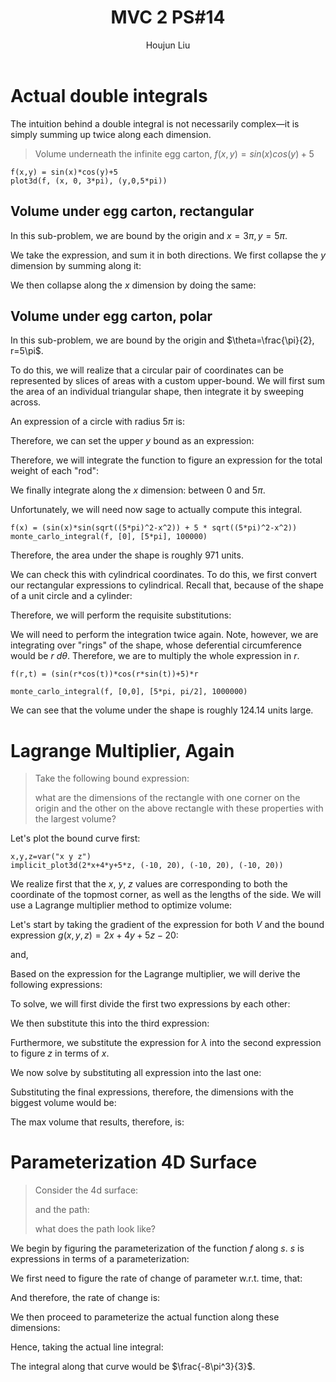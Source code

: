 :PROPERTIES:
:ID:       CA2FA61D-FF50-4ECA-8B2D-D359AF0E35F2
:END:
#+title: MVC 2 PS#14
#+author: Houjun Liu

* Actual double integrals
The intuition behind a double integral is not necessarily complex---it is simply summing up twice along each dimension.

#+begin_quote
Volume underneath the infinite egg carton, $f(x,y) = sin(x)cos(y)+5$
#+end_quote

#+begin_src sage
f(x,y) = sin(x)*cos(y)+5
plot3d(f, (x, 0, 3*pi), (y,0,5*pi))
#+end_src

#+RESULTS:

#+DOWNLOADED: screenshot @ 2022-03-06 22:03:12
[[file:2022-03-06_22-03-12_screenshot.png]]


** Volume under egg carton, rectangular
In this sub-problem, we are bound by the origin and $x=3\pi,y=5\pi$.

We take the expression, and sum it in both directions. We first collapse the $y$ dimension by summing along it:

\begin{align}
   g(x,y) &= \int^{5\pi}_0 sin(x)cos(y)+5\ dy\\
&= \left (sin(x)sin(y) + 5y \right)|^{5\pi}_{0}\\
&= 25\pi
\end{align}

We then collapse along the $x$ dimension by doing the same:

\begin{align}
   h(x) &= \int^{3\pi}_0 25\pi\ dx \\
&= 25\pi x | ^{3\pi}_0\\
&= 75{\pi}^2
\end{align}

** Volume under egg carton, polar
In this sub-problem, we are bound by the origin and $\theta=\frac{\pi}{2}, r=5\pi$.

To do this, we will realize that a circular pair of coordinates can be represented by slices of areas with a custom upper-bound. We will first sum the area of an individual triangular shape, then integrate it by sweeping across.

An expression of a circle with radius $5\pi$ is:

\begin{equation}
x^2 + y^2 = (5 \pi)^2
\end{equation}

Therefore, we can set the upper $y$ bound as an expression:

\begin{equation}
   y = \sqrt{(5\pi)^2-x^2}
\end{equation}

Therefore, we will integrate the function to figure an expression for the total weight of each "rod":

\begin{align}
   &\int^{\sqrt{(5\pi)^2-x^2}}_0 (sin(x)cos(y)+5)\ dy\\
\Rightarrow&\ \left \left(sin(x)sin(y) + 5y \right)\right|^{\sqrt{(5\pi)^2-x^2}}_0\\
\Rightarrow&\ \left \left(sin(x)sin(\sqrt{(5\pi)^2-x^2}) + 5\sqrt{(5\pi)^2-x^2} \right)
\end{align}

We finally integrate along the $x$ dimension: between $0$ and $5\pi$.

\begin{align}
   \int^{5\pi}_0  \left(sin(x)sin(\sqrt{(5\pi)^2-x^2}) + 5\sqrt{(5\pi)^2-x^2} \right) dx
\end{align}

Unfortunately, we will need now sage to actually compute this integral.

#+begin_src sage
f(x) = (sin(x)*sin(sqrt((5*pi)^2-x^2)) + 5 * sqrt((5*pi)^2-x^2))
monte_carlo_integral(f, [0], [5*pi], 100000)
#+end_src

#+RESULTS:
: (971.9771885607114, 0.8679146967351238)

Therefore, the area under the shape is roughly $971$ units.

We can check this with cylindrical coordinates. To do this, we first convert our rectangular expressions to cylindrical. Recall that, because of the shape of a unit circle and a cylinder:

\begin{equation}
   \begin{cases}
   x = r\ cos (\theta)\\
   y = r\ sin (\theta)\\
z = z
\end{cases}
\end{equation}

Therefore, we will perform the requisite substitutions:

\begin{align}
   z = f(r, \theta) &= sin(x)cos(y)+5\\
&= sin(r\ cos(\theta))cos(r\ sin(\theta))+5
\end{align}

We will need to perform the integration twice again. Note, however, we are integrating over "rings" of the shape, whose deferential circumference would be $r\ d\theta$. Therefore, we are to multiply the whole expression in $r$.

#+begin_src sage
f(r,t) = (sin(r*cos(t))*cos(r*sin(t))+5)*r

monte_carlo_integral(f, [0,0], [5*pi, pi/2], 1000000)
#+end_src

#+RESULTS:
: (971.0168759128178, 0.5744063411022295)

We can see that the volume under the shape is roughly $124.14$ units large.

* Lagrange Multiplier, Again
#+begin_quote
Take the following bound expression:

\begin{equation}
   2x+4y+5z = 20 
\end{equation}

what are the dimensions of the rectangle with one corner on the origin and the other on the above rectangle with these properties with the largest volume?
#+end_quote

Let's plot the bound curve first:

#+begin_src sage
x,y,z=var("x y z")
implicit_plot3d(2*x+4*y+5*z, (-10, 20), (-10, 20), (-10, 20))
#+end_src

#+RESULTS:

#+DOWNLOADED: screenshot @ 2022-03-06 22:32:10
[[file:2022-03-06_22-32-10_screenshot.png]]

We realize first that the $x$, $y$, $z$ values are corresponding to both the coordinate of the topmost corner, as well as the lengths of the side. We will use a Lagrange multiplier method to optimize volume:

\begin{equation}
   V(x,y,z) = xyz 
\end{equation}

Let's start by taking the gradient of the expression for both $V$ and the bound expression $g(x,y,z)=2x+4y+5z-20$:

\begin{equation}
   \Delta V = \begin{pmatrix} 
yz\\
xz\\
xy
\end{pmatrix}
\end{equation}

and,

\begin{equation}
   \Delta g = \begin{pmatrix}
2\\
4\\
5
\end{pmatrix} 
\end{equation}

Based on the expression for the Lagrange multiplier, we will derive the following expressions:

\begin{equation}
    \begin{cases}
   yz = 2\lambda \\
xz = 4\lambda \\
xy = 5\lambda \\
0 = 2x+4y+5z -20
\end{cases}
\end{equation}

To solve, we will first divide the first two expressions by each other:

\begin{align}
   &\frac{y}{x} = \frac{1}{2} \\
\Rightarrow\ &y = \frac{x}{2}
\end{align}

We then substitute this into the third expression:

\begin{align}
   &xy = 5\lambda \\
\Rightarrow\ &x\frac{x}{2} = 5\lambda\\
\Rightarrow\ &\frac{x^2}{2} = 5\lambda\\
\Rightarrow\ &\frac{x^2}{10} = \lambda
\end{align}

Furthermore, we substitute the expression for $\lambda$ into the second expression to figure $z$ in terms of $x$.

\begin{align}
   &xz = 4\lambda \\
\Rightarrow\ &xz = 4\frac{x^2}{10}\\
\Rightarrow\ &z = \frac{2x}{5}
\end{align}

We now solve by substituting all expression into the last one:

\begin{align}
   &0 = 2x+4y+5z-20\\ 
\Rightarrow\ &0 = 2x + 2x + 2x - 20 \\
\Rightarrow\ &0 = 6x - 20 \\
\Rightarrow\ &20 = 6x \\
\Rightarrow\ &x = \frac{10}{3} 
\end{align}

Substituting the final expressions, therefore, the dimensions with the biggest volume would be:

\begin{equation}
    \begin{cases}
    x = \frac{10}{3}\\
y = \frac{5}{3} \\
z = \frac{4}{3}
\end{cases}
\end{equation}

The max volume that results, therefore, is:

\begin{equation}
    V = \frac{200}{27} \approx 7.4
\end{equation}

* Parameterization 4D Surface
#+begin_quote
Consider the 4d surface:

\begin{equation}
   f(x,y,z) = -\sqrt{x^2+y^2} 
\end{equation}

and the path:
\begin{equation}
    s(t) = \begin{pmatrix}
a\ cos(t) \\
a\ sin(t)
\end{pmatrix}, where\ t\, \in [0, 2\pi]
\end{equation}

what does the path look like?
#+end_quote

We begin by figuring the parameterization of the function $f$ along $s$. $s$ is expressions in terms of a parameterization:

\begin{equation}
\begin{cases}
    x = a\ cos(t)\\
y = a\ sin(t)
\end{cases}
\end{equation}

We first need to figure the rate of change of parameter w.r.t. time, that:

\begin{equation}
   \begin{align}
   \frac{\partial x}{\partial t} = -a\ sin(t)\\
   \frac{\partial y}{\partial t} = -a\ cos(t)
\end{align}
\end{equation}

And therefore, the rate of change is:

\begin{align}
   \frac{ds}{dt} &= \sqrt{(-a\ sin(t))^2+(-a\ cos(t))^2} \\
&= \sqrt{a^2(sin^2(t)+cos^2(t))} \\
&= \sqrt{a^2} \\
&= a
\end{align}

We then proceed to parameterize the actual function along these dimensions:

\begin{align}
   f(a\ cos(t),a\ sin(t),z) &= -\sqrt{(a\ cos(t))^2+(a\ sin(t))^2} \\
&= -\sqrt{a^2(cos^2(t)+sin^2(t))}\\
&= -a
\end{align}

Hence, taking the actual line integral:

\begin{align}
   &\int_0^{2 \pi} -a \frac{ds}{dt} dt\\
\Rightarrow & -\int_0^{2 \pi} a^2 dt\\
\Rightarrow & -\left \frac{a^3}{3}\right|_0^{2 \pi} \\
\Rightarrow & -\left \frac{8\pi^3}{3}\right 
\end{align}

The integral along that curve would be $\frac{-8\pi^3}{3}$.
